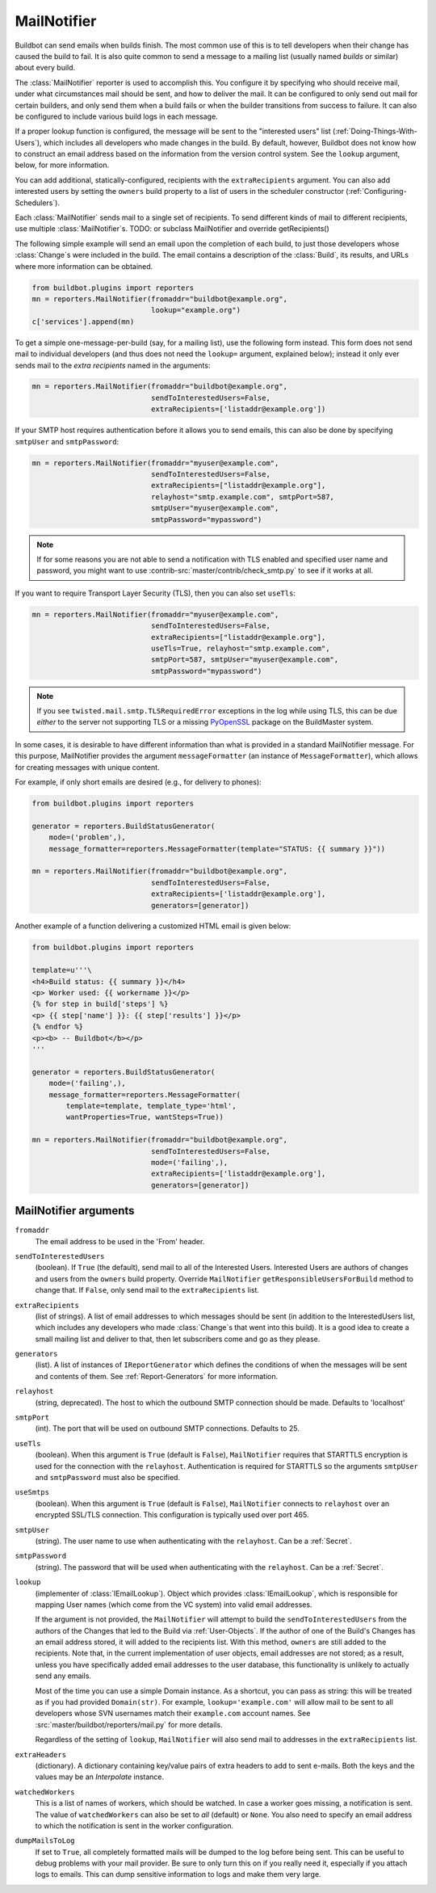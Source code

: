 .. bb:reporter:: MailNotifier

MailNotifier
++++++++++++

.. py:currentmodule:: buildbot.reporters.mail

.. py:class:: MailNotifier

Buildbot can send emails when builds finish.
The most common use of this is to tell developers when their change has caused the build to fail.
It is also quite common to send a message to a mailing list (usually named `builds` or similar) about every build.

The :class:`MailNotifier` reporter is used to accomplish this.
You configure it by specifying who should receive mail, under what circumstances mail should be sent, and how to deliver the mail.
It can be configured to only send out mail for certain builders, and only send them when a build fails or when the builder transitions from success to failure.
It can also be configured to include various build logs in each message.

If a proper lookup function is configured, the message will be sent to the "interested users" list (:ref:`Doing-Things-With-Users`), which includes all developers who made changes in the build.
By default, however, Buildbot does not know how to construct an email address based on the information from the version control system.
See the ``lookup`` argument, below, for more information.

You can add additional, statically-configured, recipients with the ``extraRecipients`` argument.
You can also add interested users by setting the ``owners`` build property to a list of users in the scheduler constructor (:ref:`Configuring-Schedulers`).

Each :class:`MailNotifier` sends mail to a single set of recipients.
To send different kinds of mail to different recipients, use multiple :class:`MailNotifier`\s.
TODO: or subclass MailNotifier and override getRecipients()


The following simple example will send an email upon the completion of each build, to just those developers whose :class:`Change`\s were included in the build.
The email contains a description of the :class:`Build`, its results, and URLs where more information can be obtained.

.. code-block:: python

    from buildbot.plugins import reporters
    mn = reporters.MailNotifier(fromaddr="buildbot@example.org",
                                lookup="example.org")
    c['services'].append(mn)

To get a simple one-message-per-build (say, for a mailing list), use the following form instead.
This form does not send mail to individual developers (and thus does not need the ``lookup=`` argument, explained below); instead it only ever sends mail to the `extra recipients` named in the arguments:

.. code-block:: python

    mn = reporters.MailNotifier(fromaddr="buildbot@example.org",
                                sendToInterestedUsers=False,
                                extraRecipients=['listaddr@example.org'])

If your SMTP host requires authentication before it allows you to send emails, this can also be done by specifying ``smtpUser`` and ``smtpPassword``:

.. code-block:: python

    mn = reporters.MailNotifier(fromaddr="myuser@example.com",
                                sendToInterestedUsers=False,
                                extraRecipients=["listaddr@example.org"],
                                relayhost="smtp.example.com", smtpPort=587,
                                smtpUser="myuser@example.com",
                                smtpPassword="mypassword")

.. note::

   If for some reasons you are not able to send a notification with TLS enabled and specified user name and password, you might want to use :contrib-src:`master/contrib/check_smtp.py` to see if it works at all.

If you want to require Transport Layer Security (TLS), then you can also set ``useTls``:

.. code-block:: python

    mn = reporters.MailNotifier(fromaddr="myuser@example.com",
                                sendToInterestedUsers=False,
                                extraRecipients=["listaddr@example.org"],
                                useTls=True, relayhost="smtp.example.com",
                                smtpPort=587, smtpUser="myuser@example.com",
                                smtpPassword="mypassword")

.. note::

   If you see ``twisted.mail.smtp.TLSRequiredError`` exceptions in the log while using TLS, this can be due *either* to the server not supporting TLS or a missing `PyOpenSSL`_ package on the BuildMaster system.

In some cases, it is desirable to have different information than what is provided in a standard MailNotifier message.
For this purpose, MailNotifier provides the argument ``messageFormatter`` (an instance of ``MessageFormatter``), which allows for creating messages with unique content.

For example, if only short emails are desired (e.g., for delivery to phones):

.. code-block:: python

    from buildbot.plugins import reporters

    generator = reporters.BuildStatusGenerator(
        mode=('problem',),
        message_formatter=reporters.MessageFormatter(template="STATUS: {{ summary }}"))

    mn = reporters.MailNotifier(fromaddr="buildbot@example.org",
                                sendToInterestedUsers=False,
                                extraRecipients=['listaddr@example.org'],
                                generators=[generator])

Another example of a function delivering a customized HTML email is given below:

.. code-block:: python

    from buildbot.plugins import reporters

    template=u'''\
    <h4>Build status: {{ summary }}</h4>
    <p> Worker used: {{ workername }}</p>
    {% for step in build['steps'] %}
    <p> {{ step['name'] }}: {{ step['results'] }}</p>
    {% endfor %}
    <p><b> -- Buildbot</b></p>
    '''

    generator = reporters.BuildStatusGenerator(
        mode=('failing',),
        message_formatter=reporters.MessageFormatter(
            template=template, template_type='html',
            wantProperties=True, wantSteps=True))

    mn = reporters.MailNotifier(fromaddr="buildbot@example.org",
                                sendToInterestedUsers=False,
                                mode=('failing',),
                                extraRecipients=['listaddr@example.org'],
                                generators=[generator])

.. _PyOpenSSL: http://pyopenssl.sourceforge.net/

MailNotifier arguments
~~~~~~~~~~~~~~~~~~~~~~

``fromaddr``
    The email address to be used in the 'From' header.

``sendToInterestedUsers``
    (boolean).
    If ``True`` (the default), send mail to all of the Interested Users.
    Interested Users are authors of changes and users from the ``owners`` build property.
    Override ``MailNotifier`` ``getResponsibleUsersForBuild`` method to change that.
    If ``False``, only send mail to the ``extraRecipients`` list.

``extraRecipients``
    (list of strings).
    A list of email addresses to which messages should be sent (in addition to the InterestedUsers list, which includes any developers who made :class:`Change`\s that went into this build).
    It is a good idea to create a small mailing list and deliver to that, then let subscribers come and go as they please.

``generators``
    (list).
    A list of instances of ``IReportGenerator`` which defines the conditions of when the messages will be sent and contents of them.
    See :ref:`Report-Generators` for more information.

``relayhost``
    (string, deprecated).
    The host to which the outbound SMTP connection should be made.
    Defaults to 'localhost'

``smtpPort``
    (int).
    The port that will be used on outbound SMTP connections.
    Defaults to 25.

``useTls``
    (boolean).
    When this argument is ``True`` (default is ``False``), ``MailNotifier`` requires that STARTTLS encryption is used for the connection with the ``relayhost``.
    Authentication is required for STARTTLS so the arguments ``smtpUser`` and ``smtpPassword`` must also be specified.

``useSmtps``
    (boolean).
    When this argument is ``True`` (default is ``False``), ``MailNotifier`` connects to ``relayhost`` over an encrypted SSL/TLS connection.
    This configuration is typically used over port 465.

``smtpUser``
    (string).
    The user name to use when authenticating with the ``relayhost``.
    Can be a :ref:`Secret`.

``smtpPassword``
    (string).
    The password that will be used when authenticating with the ``relayhost``.
    Can be a :ref:`Secret`.

``lookup``
    (implementer of :class:`IEmailLookup`).
    Object which provides :class:`IEmailLookup`, which is responsible for mapping User names (which come from the VC system) into valid email addresses.

    If the argument is not provided, the ``MailNotifier`` will attempt to build the ``sendToInterestedUsers`` from the authors of the Changes that led to the Build via :ref:`User-Objects`.
    If the author of one of the Build's Changes has an email address stored, it will added to the recipients list.
    With this method, ``owners`` are still added to the recipients.
    Note that, in the current implementation of user objects, email addresses are not stored; as a result, unless you have specifically added email addresses to the user database, this functionality is unlikely to actually send any emails.

    Most of the time you can use a simple Domain instance.
    As a shortcut, you can pass as string: this will be treated as if you had provided ``Domain(str)``.
    For example, ``lookup='example.com'`` will allow mail to be sent to all developers whose SVN usernames match their ``example.com`` account names.
    See :src:`master/buildbot/reporters/mail.py` for more details.

    Regardless of the setting of ``lookup``, ``MailNotifier`` will also send mail to addresses in the ``extraRecipients`` list.

``extraHeaders``
    (dictionary).
    A dictionary containing key/value pairs of extra headers to add to sent e-mails.
    Both the keys and the values may be an `Interpolate` instance.

``watchedWorkers``
    This is a list of names of workers, which should be watched. In case a worker goes missing, a notification is sent.
    The value of ``watchedWorkers`` can also be set to *all* (default) or ``None``. You also need to specify an email address to which the notification is sent in the worker configuration.

``dumpMailsToLog``
    If set to ``True``, all completely formatted mails will be dumped to the log before being sent. This can be useful to debug problems with your mail provider.
    Be sure to only turn this on if you really need it, especially if you attach logs to emails. This can dump sensitive information to logs and make them very large.
